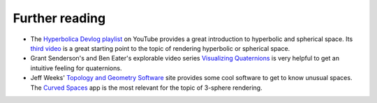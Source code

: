 Further reading
===============

- The `Hyperbolica Devlog playlist`_ on YouTube provides a great introduction to hyperbolic and spherical space. Its `third video`_ is a great starting point to the topic of rendering hyperbolic or spherical space.
- Grant Senderson's and Ben Eater's explorable video series `Visualizing Quaternions`_ is very helpful to get an intuitive feeling for quaternions.
- Jeff Weeks' `Topology and Geometry Software`_ site provides some cool software to get to know unusual spaces. The `Curved Spaces`_ app is the most relevant for the topic of 3-sphere rendering. 

.. _Hyperbolica Devlog playlist: _https://www.youtube.com/watch?v=EMKLeS-Uq_8&list=PLh9DXIT3m6N4qJK9GKQB3yk61tVe6qJvA
.. _third video: https://www.youtube.com/watch?v=pXWRYpdYc7Q&list=PLh9DXIT3m6N4qJK9GKQB3yk61tVe6qJvA&index=4
.. _Visualizing Quaternions: https://eater.net/quaternions/
.. _Topology and Geometry Software: https://www.geometrygames.org/
.. _Curved Spaces: https://www.geometrygames.org/CurvedSpaces/index.html